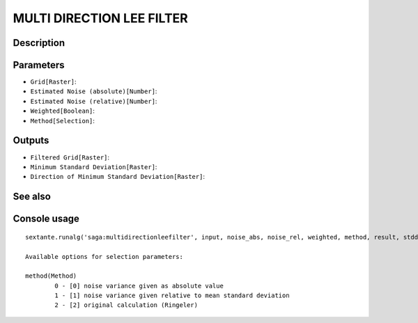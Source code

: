 MULTI DIRECTION LEE FILTER
==========================

Description
-----------

Parameters
----------

- ``Grid[Raster]``:
- ``Estimated Noise (absolute)[Number]``:
- ``Estimated Noise (relative)[Number]``:
- ``Weighted[Boolean]``:
- ``Method[Selection]``:

Outputs
-------

- ``Filtered Grid[Raster]``:
- ``Minimum Standard Deviation[Raster]``:
- ``Direction of Minimum Standard Deviation[Raster]``:

See also
---------


Console usage
-------------


::

	sextante.runalg('saga:multidirectionleefilter', input, noise_abs, noise_rel, weighted, method, result, stddev, dir)

	Available options for selection parameters:

	method(Method)
		0 - [0] noise variance given as absolute value
		1 - [1] noise variance given relative to mean standard deviation
		2 - [2] original calculation (Ringeler)
